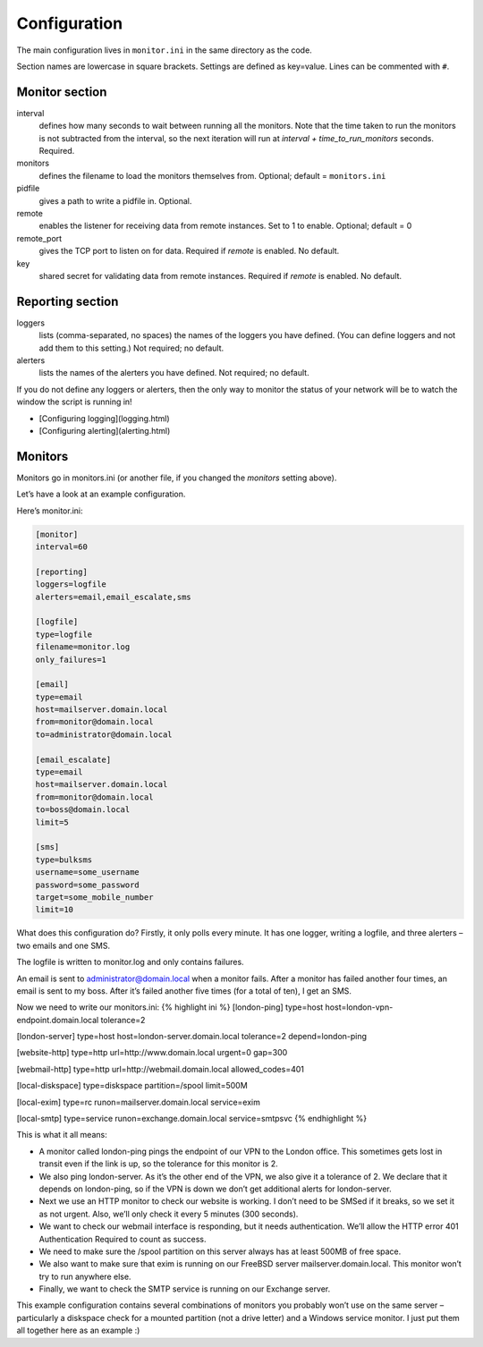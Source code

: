-------------
Configuration
-------------

The main configuration lives in ``monitor.ini`` in the same directory as the code.

Section names are lowercase in square brackets. Settings are defined as key=value. Lines can be commented with ``#``.

Monitor section
---------------

interval
  defines how many seconds to wait between running all the monitors. Note that the time taken to run the monitors is not subtracted from the interval, so the next iteration will run at `interval + time_to_run_monitors` seconds. Required. 

monitors
  defines the filename to load the monitors themselves from. Optional; default = ``monitors.ini``

pidfile
  gives a path to write a pidfile in. Optional.

remote
  enables the listener for receiving data from remote instances. Set to 1 to enable. Optional; default = 0

remote_port
  gives the TCP port to listen on for data. Required if `remote` is enabled. No default.

key
  shared secret for validating data from remote instances. Required if `remote` is enabled. No default.

Reporting section
-----------------

loggers
  lists (comma-separated, no spaces) the names of the loggers you have defined. (You can define loggers and not add them to this setting.) Not required; no default.

alerters
  lists the names of the alerters you have defined. Not required; no default.

If you do not define any loggers or alerters, then the only way to monitor the status of your network will be to watch the window the script is running in!

* [Configuring logging](logging.html)
* [Configuring alerting](alerting.html)

Monitors
--------

Monitors go in monitors.ini (or another file, if you changed the *monitors* setting above).

Let’s have a look at an example configuration.

Here’s monitor.ini:

.. code:: ini

  [monitor]
  interval=60

  [reporting]
  loggers=logfile
  alerters=email,email_escalate,sms

  [logfile]
  type=logfile
  filename=monitor.log
  only_failures=1

  [email]
  type=email
  host=mailserver.domain.local
  from=monitor@domain.local
  to=administrator@domain.local

  [email_escalate]
  type=email
  host=mailserver.domain.local
  from=monitor@domain.local
  to=boss@domain.local
  limit=5

  [sms]
  type=bulksms
  username=some_username
  password=some_password
  target=some_mobile_number
  limit=10


What does this configuration do? Firstly, it only polls every minute. It has one logger, writing a logfile, and three alerters – two emails and one SMS.

The logfile is written to monitor.log and only contains failures.

An email is sent to administrator@domain.local when a monitor fails. After a monitor has failed another four times, an email is sent to my boss. After it’s failed another five times (for a total of ten), I get an SMS.

Now we need to write our monitors.ini:
{% highlight ini %}
[london-ping]
type=host
host=london-vpn-endpoint.domain.local
tolerance=2

[london-server]
type=host
host=london-server.domain.local
tolerance=2
depend=london-ping

[website-http]
type=http
url=http://www.domain.local
urgent=0
gap=300

[webmail-http]
type=http
url=http://webmail.domain.local
allowed_codes=401

[local-diskspace]
type=diskspace
partition=/spool
limit=500M

[local-exim]
type=rc
runon=mailserver.domain.local
service=exim

[local-smtp]
type=service
runon=exchange.domain.local
service=smtpsvc
{% endhighlight %}

This is what it all means:

* A monitor called london-ping pings the endpoint of our VPN to the London office. This sometimes gets lost in transit even if the link is up, so the tolerance for this monitor is 2.
* We also ping london-server. As it’s the other end of the VPN, we also give it a tolerance of 2. We declare that it depends on london-ping, so if the VPN is down we don’t get additional alerts for london-server.
* Next we use an HTTP monitor to check our website is working. I don’t need to be SMSed if it breaks, so we set it as not urgent. Also, we’ll only check it every 5 minutes (300 seconds).
* We want to check our webmail interface is responding, but it needs authentication. We’ll allow the HTTP error 401 Authentication Required to count as success.
* We need to make sure the /spool partition on this server always has at least 500MB of free space.
* We also want to make sure that exim is running on our FreeBSD server mailserver.domain.local. This monitor won’t try to run anywhere else.
* Finally, we want to check the SMTP service is running on our Exchange server.

This example configuration contains several combinations of monitors you probably won’t use on the same server – particularly a diskspace check for a mounted partition (not a drive letter) and a Windows service monitor. I just put them all together here as an example :)

